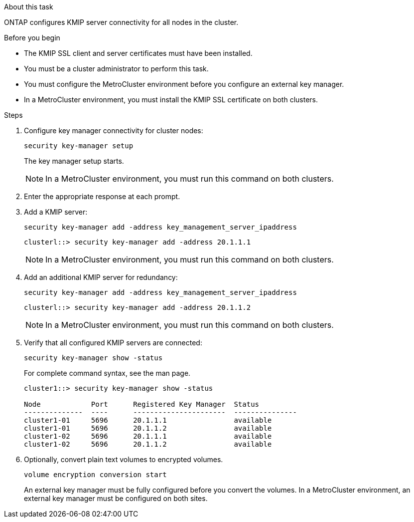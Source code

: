 
.About this task

ONTAP configures KMIP server connectivity for all nodes in the cluster.

.Before you begin

* The KMIP SSL client and server certificates must have been installed.
* You must be a cluster administrator to perform this task.
* You must configure the MetroCluster environment before you configure an external key manager.
* In a MetroCluster environment, you must install the KMIP SSL certificate on both clusters.

.Steps

. Configure key manager connectivity for cluster nodes:
+
`security key-manager setup`
+
The key manager setup starts.
+
NOTE: In a MetroCluster environment, you must run this command on both clusters. 

. Enter the appropriate response at each prompt.
. Add a KMIP server:
+
`security key-manager add -address key_management_server_ipaddress`
+
----
clusterl::> security key-manager add -address 20.1.1.1
----
+
NOTE: In a MetroCluster environment, you must run this command on both clusters. 

. Add an additional KMIP server for redundancy:
+
`security key-manager add -address key_management_server_ipaddress`
+
----
clusterl::> security key-manager add -address 20.1.1.2
----
+
NOTE: In a MetroCluster environment, you must run this command on both clusters. 

. Verify that all configured KMIP servers are connected:
+
`security key-manager show -status`
+
For complete command syntax, see the man page.
+
----
cluster1::> security key-manager show -status

Node            Port      Registered Key Manager  Status
--------------  ----      ----------------------  ---------------
cluster1-01     5696      20.1.1.1                available
cluster1-01     5696      20.1.1.2                available
cluster1-02     5696      20.1.1.1                available
cluster1-02     5696      20.1.1.2                available
----

. Optionally, convert plain text volumes to encrypted volumes.
+
`volume encryption conversion start`
+
An external key manager must be fully configured before you convert the volumes. In a MetroCluster environment, an external key manager must be configured on both sites.
 
// ONTAPDOC-1076, 2023 Jun 30
// BURT 1374208, 09 NOV 2021
// 2022 Dec 14, ONTAPDOC-710